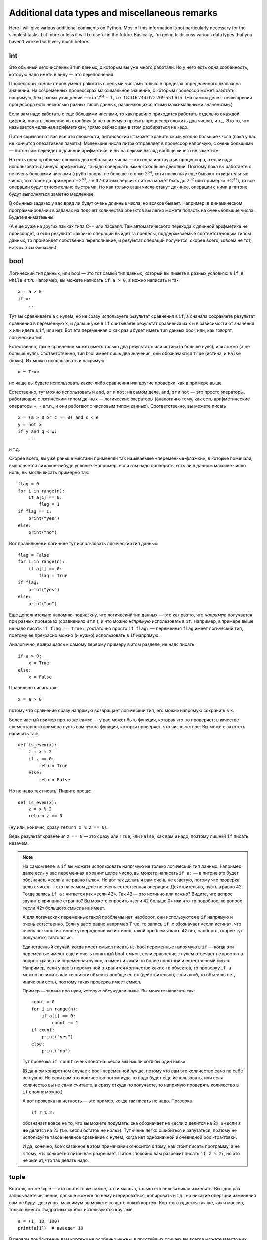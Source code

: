 .. highlight:: python

Additional data types and miscellaneous remarks
===============================================

Here I will give various additional comments on Python. Most of this information
is not particularly necessary for the simplest tasks, but more or less it
will be useful in the future. Basically, I'm going to discuss various 
data types that you haven't worked with very much before.

int
----

Это обычный целочисленный тип данных, с которым вы уже много работали. Но у него есть одна особенность,
которую надо иметь в виду — это переполнения.

Процессоры компьютеров умеют работать с целыми числами только в пределах определенного диапазона значений.
На современных процессорах максимальное значение, с которым процессор может работать напрямую,
без разных ухищрений — это :math:`2^{64}-1`, т.е. :math:`18\,446\,744\,073\,709\,551\,615`.
(На самом деле с точки зрения процессора есть несколько разных типов данных, различающихся этими максимальными значениями.)

Если вам надо работать с еще бóльшими числами, то как правило приходится работать отдельно с каждой цифрой,
писать сложение «в столбик» (а не напрямую просить процессор сложить два числа), и т.д.
Это то, что называется «длинная арифметика»; прямо сейчас вам в этом разбираться не надо.

Питон скрывает от вас все эти сложности, питоновский int может хранить сколь угодно большие числа
(пока у вас не кончится оперативная память). Маленькие числа питон отправляет в процессор напрямую, с очень большими
— питон сам перейдет к длинной арифметике, и вы на первый взгляд вообще ничего не заметите.

Но есть одна проблема: сложить два небольших числа — это одна инструкция процессора, а если надо использовать
длинную арифметику, то надо совершать намного больше действий. Поэтому пока вы работаете с не очень большими числами
(грубо говоря, не больше того же :math:`2^{64}`, хотя поскольку еще бывают отрицательные числа, то скорее до примерно :math:`\pm2^{63}`,
а в 32-битных версиях питона может быть до :math:`2^{32}` или примерно :math:`\pm2^{31}`), то все операции будут относительно быстрыми.
Но как только ваши числа станут длиннее, операции с ними в питоне будут выполняться заметно медленнее.

В обычных задачах у вас вряд ли будут очень длинные числа, но всякое бывает. 
Например, в динамическом программировании в задачах на подсчет количества объектов
вы легко можете попасть на очень большие числа. Будьте внимательны.

(А еще хуже на других языках типа C++ или паскаля. Там автоматического перехода к длинной арифметике не произойдет,
и если результат какой-то операции выйдет за пределы, поддерживаемые соответствующим типом данных,
то произойдет собственно переполнение, и результат операции получится, скорее всего, совсем не тот,
который вы ожидали.)

bool
----

Логический тип данных, или bool — это тот самый тип данных, который вы пишете в разных условиях: в ``if``, в ``while`` и т.п.
Например, вы можете написать ``if a > 0``, а можно написать и так::

    x = a > 0
    if x:
        ...

Тут вы сравниваете ``a`` с нулем, но не сразу используете результат сравнения в ``if``, а сначала сохраняете результат сравнения
в переменную ``x``, и дальше уже в ``if`` считываете результат сравнения из ``x`` и в зависимости от значения ``x`` или идете в ``if``,
или нет. Вот эта переменная ``x`` как раз и будет иметь тип данных bool, или, как говорят, логический тип.

Естественно, такое сравнение может иметь только два результата: или истина (``a`` больше нуля), или ложно (``a`` не больше нуля).
Соответственно, тип bool имеет лишь два значения, они обозначаются ``True`` (истина) и ``False`` (ложь).
Их можно использовать и напрямую::

    x = True

но чаще вы будете использовать какие-либо сравнения или другие проверки, как в примере выше.

Естественно, тут можно использовать и ``and``, ``or`` и ``not``; на самом деле, ``and``, ``or`` и ``not`` — это просто операторы,
работающие с логическим типом данных — логические операторы (аналогично тому, как есть арифметические операторы ``+``, ``-`` и т.п.,
и они работают с числовым типом данных). Соответственно, вы можете писать

::

    x = (a > 0 or c == 0) and d < e
    y = not x
    if y and q < w:
        ...

и т.д.

Скорее всего, вы уже раньше местами применяли так называемые «переменные-флажки», в которые помечали, выполняется ли какое-нибудь условие. 
Например, если вам надо проверить, есть ли в данном массиве число ноль, вы могли писать примерно так::

    flag = 0
    for i in range(n):
        if a[i] == 0:
            flag = 1
    if flag == 1:
        print("yes")
    else:
        print("no")

Вот правильнее и логичнее тут использовать логический тип данных::

    flag = False
    for i in range(n):
        if a[i] == 0:
            flag = True
    if flag:
        print("yes")
    else:
        print("no")

Еще дополнительно напомню-подчеркну, что логический тип данных — это как раз то, что *напрямую* получается при разных проверках (сравнениях и т.п.),
и что можно *напрямую* использовать в ``if``. Например, в примере выше не надо писать ``if flag == True:``, достаточно просто ``if flag:`` — переменная ``flag`` 
имеет логический тип, поэтому ее прекрасно можно (и нужно) использовать в ``if`` напрямую.

Аналогично, возвращаясь к самому первому примеру в этом разделе, не надо писать

::

    if a > 0:
        x = True
    else:
        x = False

Правильно писать так::

    x = a > 0

потому что сравнение сразу напрямую возвращает логический тип, его можно напрямую сохранить в ``x``.

Более частый пример про то же самое — у вас может быть функция, которая что-то проверяет; в качестве элементарного примера пусть вам нужна функция, которая проверяет,
что число четное. Вы можете захотеть написать так::

    def is_even(x):
        z = x % 2
        if z == 0:
            return True
        else:
            return False

Но не надо так писать! Пишите проще::

    def is_even(x):
        z = x % 2
        return z == 0

(ну или, конечно, сразу ``return x % 2 == 0``).

Ведь результат сравнения ``z == 0`` — это сразу или ``True``, или ``False``, как вам и надо, поэтому лишний ``if`` писать незачем.

.. note::

    На самом деле, в ``if`` вы можете использовать напрямую не только логический тип данных. Например, даже если у вас переменная ``a`` хранит целое число,
    вы можете написать ``if a:`` — в питоне это будет обозначать «если ``a`` не равно нулю». Но вот так делать я вам очень не советую, потому что проверка целых чисел
    — это на самом деле не очень естественная операция. Действительно, пусть ``a`` равно 42. Тогда запись ``if a:`` читается как «если 42». Так 42 — это истинно или ложно?
    Видите, что вопрос звучит в принципе странно? Вы можете спросить «если 42 больше 0» или что-то подобное, но вопрос «если 42» большого смысла не имеет.

    А для логических переменных такой проблемы нет; наоборот, они используются в ``if`` напрямую и очень естественно. Если у вас ``x`` равно например ``True``,
    то запись ``if x`` обозначает «если истина», что очень логично: истинное утверждение же истинно, такой проблемы как с 42 нет, наоборот, скорее тут получается тавтология.

    Единственный случай, когда имеет смысл писать не-bool переменные напрямую в ``if`` — когда эти переменные имеют еще и очень понятный bool-смысл,
    если сравнение с нулем отвечает не просто на вопрос «равна ли переменная нулю», а имеет и какой-то более понятный и естественный смысл.
    Например, если у вас в переменной ``a`` хранится количество каких-то объектов, то проверку ``if a`` можно понимать как «если эти объекты вообще есть»
    (действительно, если ``a==0``, то объектов нет, иначе они есть), поэтому такая проверка имеет смысл.

    Пример — задача про нули, которую обсуждали выше. Вы можете написать так::

        count = 0
        for i in range(n):
            if a[i] == 0:
                count += 1
        if count:
            print("yes")
        else:
            print("no")    

    Тут проверка ``if count`` очень понятна: «если мы нашли хотя бы один ноль».

    (В данном конкретном случае с bool-переменной лучше, потому что вам это количество само по себе не нужно. 
    Но если вам это количество потом куда-то надо будет еще использовать, или если
    количество вы не сами считаете, а сразу откуда-то получаете, то напрямую проверять количество в ``if`` вполне можно.)

    А вот проверка на четность — это пример, когда так писать не надо. Проверка

    ::

        if z % 2:

    обозначает вовсе не то, что вы можете подумать: она обозначает не «если ``z`` делится на 2», а «если ``z`` **не** делится на 2» (т.е. «если остаток не ноль»).
    Тут очень легко ошибиться и запутаться, поэтому не используйте такое неявное сравнение с нулем, когда нет однозначной и очевидной bool-трактовки.

    И да, конечно, все сказанное в этом примечании относится к тому, как стоит писать программу, а не к тому, что конкретно питон вам разрешает.
    Питон спокойно вам разрешит писать ``if z % 2:``, но это не значит, что так делать надо.

tuple
-----

Кортеж, он же tuple — это почти то же самое, что и массив, только его нельзя никак изменять. Вы один раз записываете значение,
дальше можете по нему итерироваться, копировать и т.д., но никакие операции изменения вам не будут доступны, максимум вы можете создать новый кортеж.
Кортеж создается так же, как и массив, только вместо квадратных скобок используются круглые::

    a = (1, 10, 100)
    print(a[1])  # выведет 10

В первом приближении вам кортежи не особенно нужны, в простейших случаях вы всегда можете вместо них использовать массивы. Но, например,
в словарях (см. ниже) кортежи можно использовать в качестве индексов, а массивы — нет.

Arrays and the ``for`` loop
---------------------------

В теме про циклы мы обсуждали, что элементы массива можно обойти циклом ``for i in range(len(a))``. Но если вам нужны только значения, а индексы элементов не нужны,
то можно просто писать ``for i in a`` — теперь переменная ``i`` будет последовательно принимать все значения, которые хранятся в ``a``. Например, так можно массив вывести на экран::

    for i in a:
        print(i)

Аналогично можно работать с строками (перебирать все символы) и с кортежами.

Dictionaries (dict)
-------------------

Вы уже знаете массивы — в них элементы индексируются последовательными целыми числами, начиная с нуля. Есть очень похожая на первый взгляд конструкция
— ассоциативные массивы, в питоне они называются «словари». В первом приближении это массив, в котором элементы могут адресоваться примерно чем угодно.
Нам будет в первую очередь интересна возможность в качестве индексов словарей использовать произвольные числа (не обязательно подряд), а также строки.

Пишется это так::

    d = {}  # так создается пустой словарь. В нем нет ни одного элемента
    d[3] = 10  # теперь в словаре только один элемент, но его индекс — 3
    d[17] = 137  # теперь два элемента, с индексами 3 и 17
    d["abc"] = 42  # а теперь три элемента, с индексами 3, 17, и "abc"
    
    # к элементам словаря обращаетесь как к элементам массива:
    print(d[3] + d[17])  
    d["abc"] = d["abc"] + 1

    # конечно, в квадратных скобках можно использовать любые выражения:
    print(d[4 - 1])
    print(d["ab" + "c"])
    s = input()
    d[s] = 10  # индексом будет введенная строка

    # конечно, значениями элементов словаря может быть что угодно
    d[10] = "qwe"  # строка
    d["abc"] = [1, 2, 3]  # массив
    d["qwe"] = {}  # даже другой словарь, и т.д.

    # а вот так можно создать словарь с заранее заданным содержимым:
    pairs = { 
        # через двоеточие задаем индекс и значение
        "(": ")",
        "[": "]",
        "{": "}"
    }
    print(pairs["("])  # выведет )

(Конечно, в реальной программе в каждом конкретном словаре у вас обычно индексами будут или только числа, или только строки. Питон позволяет смешивать типы индексов,
но вам как правило это не будет нужно, а, наоборот, будет неудобно.)

Когда работают со словарями, часто вместо слова «индекс» (массива) говорят «ключ» (словаря). Например, «записать значение ``10`` в словарь ``d`` по ключу ``3``» ­— это значит ``d[3] = 10``.

.. note::

    Помимо чисел и строк, конечно, в качестве индексов можно использовать другие типы данных, но не все. А именно, в качестве индексов
    можно использовать только типы, значения которых невозможно изменить. В частности, массивы или другие словари в качестве индексов использовать нельзя, а вот кортежи (tuple) и bool'ы можно.

Основная операция при работе с массивом — это обход массива, обычно через ``for i in range(len(a))``. Со словарями так просто не получится,
потому что элементы словаря не занумерованы по порядку. Тут есть два способа::

    for key in d:
        ....  # переменная key переберет все ключи словаря
        ....  # дальше что-то делаете с d[key]

или сразу можно перебирать пары (ключ, значение)::

    for key, value in d.items():
        ...

Удалить элемент из словаря можно командой ``del``, например, ``del d[3]``. Проверить, если ли какой-то ключ в словаре — проверкой ``if 3 in d``.

Словари удобно использовать, когда вам надо действительно использовать строки как индексы (например, вы пишете какой-нибудь компилятор, который должен знать информацию
обо всех переменных), или когда интервал возможных числовых значений очень широк, а из них реально используется очень мало. Но не надо использовать словарь, когда достаточно обычного массива;
массив работает побыстрее, и в целом, если вам нужен именно массив, то программа с массивом будет понятнее.
